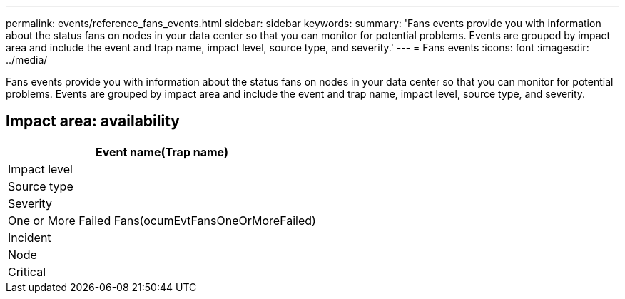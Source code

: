 ---
permalink: events/reference_fans_events.html
sidebar: sidebar
keywords: 
summary: 'Fans events provide you with information about the status fans on nodes in your data center so that you can monitor for potential problems. Events are grouped by impact area and include the event and trap name, impact level, source type, and severity.'
---
= Fans events
:icons: font
:imagesdir: ../media/

[.lead]
Fans events provide you with information about the status fans on nodes in your data center so that you can monitor for potential problems. Events are grouped by impact area and include the event and trap name, impact level, source type, and severity.

== Impact area: availability

|===
| Event name(Trap name)

| Impact level| Source type| Severity
a|
One or More Failed Fans(ocumEvtFansOneOrMoreFailed)

a|
Incident
a|
Node
a|
Critical
|===
